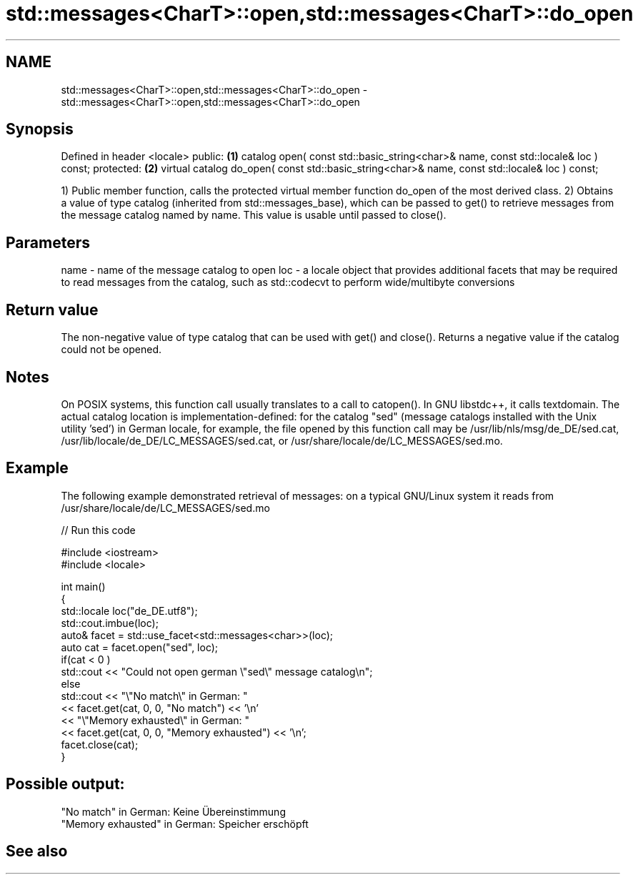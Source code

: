 .TH std::messages<CharT>::open,std::messages<CharT>::do_open 3 "2020.03.24" "http://cppreference.com" "C++ Standard Libary"
.SH NAME
std::messages<CharT>::open,std::messages<CharT>::do_open \- std::messages<CharT>::open,std::messages<CharT>::do_open

.SH Synopsis

Defined in header <locale>
public:                                                                                       \fB(1)\fP
catalog open( const std::basic_string<char>& name, const std::locale& loc ) const;
protected:                                                                                    \fB(2)\fP
virtual catalog do_open( const std::basic_string<char>& name, const std::locale& loc ) const;

1) Public member function, calls the protected virtual member function do_open of the most derived class.
2) Obtains a value of type catalog (inherited from std::messages_base), which can be passed to get() to retrieve messages from the message catalog named by name. This value is usable until passed to close().

.SH Parameters


name - name of the message catalog to open
loc  - a locale object that provides additional facets that may be required to read messages from the catalog, such as std::codecvt to perform wide/multibyte conversions


.SH Return value

The non-negative value of type catalog that can be used with get() and close(). Returns a negative value if the catalog could not be opened.

.SH Notes

On POSIX systems, this function call usually translates to a call to catopen(). In GNU libstdc++, it calls textdomain.
The actual catalog location is implementation-defined: for the catalog "sed" (message catalogs installed with the Unix utility 'sed') in German locale, for example, the file opened by this function call may be /usr/lib/nls/msg/de_DE/sed.cat, /usr/lib/locale/de_DE/LC_MESSAGES/sed.cat, or /usr/share/locale/de/LC_MESSAGES/sed.mo.

.SH Example

The following example demonstrated retrieval of messages: on a typical GNU/Linux system it reads from /usr/share/locale/de/LC_MESSAGES/sed.mo

// Run this code

  #include <iostream>
  #include <locale>

  int main()
  {
      std::locale loc("de_DE.utf8");
      std::cout.imbue(loc);
      auto& facet = std::use_facet<std::messages<char>>(loc);
      auto cat = facet.open("sed", loc);
      if(cat < 0 )
          std::cout << "Could not open german \\"sed\\" message catalog\\n";
      else
          std::cout << "\\"No match\\" in German: "
                    << facet.get(cat, 0, 0, "No match") << '\\n'
                    << "\\"Memory exhausted\\" in German: "
                    << facet.get(cat, 0, 0, "Memory exhausted") << '\\n';
      facet.close(cat);
  }

.SH Possible output:

  "No match" in German: Keine Übereinstimmung
  "Memory exhausted" in German: Speicher erschöpft


.SH See also






